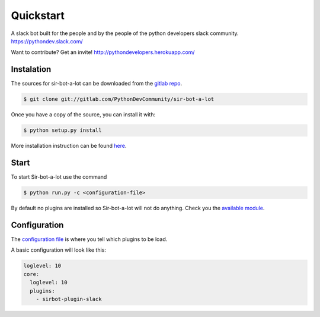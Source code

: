 ==========
Quickstart
==========

A slack bot built for the people and by the people of the python developers slack community. https://pythondev.slack.com/

Want to contribute?
Get an invite!
http://pythondevelopers.herokuapp.com/

Instalation
-----------

The sources for sir-bot-a-lot can be downloaded from the `gitlab repo`_.

.. code-block:: console

    $ git clone git://gitlab.com/PythonDevCommunity/sir-bot-a-lot


Once you have a copy of the source, you can install it with:

.. code-block:: console

    $ python setup.py install

More installation instruction can be found `here`_.

.. _gitlab repo: https://gitlab.com/PythonDevCommunity/sir-bot-a-lot
.. _here: http://sir-bot-a-lot.readthedocs.io/en/latest/installation.html

Start
-----

To start Sir-bot-a-lot use the command

.. code-block:: console

    $ python run.py -c <configuration-file>

By default no plugins are installed so Sir-bot-a-lot will not do anything.
Check you the `available module`_.

.. _available module: http://sir-bot-a-lot.readthedocs.io/en/latest/modules.html

Configuration
-------------

The `configuration file`_ is where you tell which plugins to be load.

A basic configuration will look like this:

.. code-block:: yaml

    loglevel: 10
    core:
      loglevel: 10
      plugins:
        - sirbot-plugin-slack

.. _configuration file: https://gitlab.com/PythonDevCommunity/sir-bot-a-lot/blob/master/sirbot.yml
